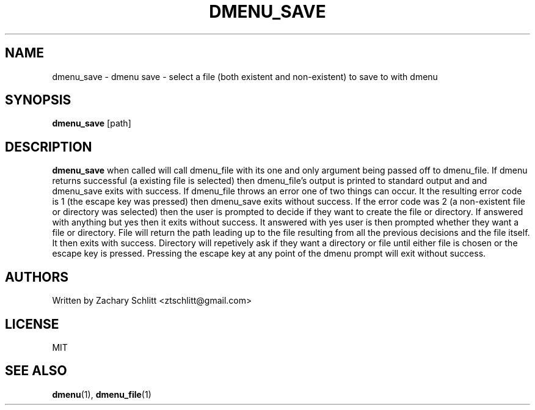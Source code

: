 .TH DMENU_SAVE 1 dmenu-save
.SH NAME
dmenu_save \- dmenu save \- select a file (both existent and non\-existent) to save to with dmenu
.SH SYNOPSIS
.B dmenu_save
[path]
.SH DESCRIPTION
.B dmenu_save
when called will call dmenu_file with its one and only argument being passed off to dmenu_file. If dmenu returns successful (a existing file is selected) then dmenu_file's output is printed to standard output and and dmenu_save exits with success. If dmenu_file throws an error one of two things can occur. It the resulting error code is 1 (the escape key was pressed) then dmenu_save exits without success. If the error code was 2 (a non-existent file or directory was selected) then the user is prompted to decide if they want to create the file or directory. If answered with anything but yes then it exits without success. It answered with yes user is then prompted whether they want a file or directory. File will return the path leading up to the file resulting from all the previous decisions and the file itself. It then exits with success. Directory will repetively ask if they want a directory or file until either file is chosen or the escape key is pressed. Pressing the escape key at any point of the dmenu prompt will exit without success.
.SH AUTHORS
Written by Zachary Schlitt <ztschlitt@gmail.com>
.SH LICENSE
MIT
.SH SEE ALSO
.BR dmenu (1),
.BR dmenu_file (1)
